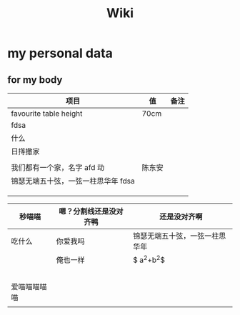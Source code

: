 #+TITLE: Wiki


* my personal data

** for my body
| 项目                               | 值     | 备注 |
|------------------------------------+--------+------|
| favourite table height             | 70cm   |      |
| fdsa                               |        |      |
| 什么                               |        |      |
| 日㩐撒家                           |        |      |
|                                    |        |      |
| 我们都有一个家，名字 afd    动      | 陈东安 |      |
| 锦瑟无端五十弦，一弦一柱思华年 fdsa |        |      |
|                                    |        |      |
|                                    |        |      |
|                                    |        |      |

| 秒喵喵       | 嗯？分割线还是没对齐鸭 | 还是没对齐啊                   |
|--------------+------------------------+--------------------------------|
| 吃什么       | 你爱我吗               | 锦瑟无端五十弦，一弦一柱思华年 |
|              | 俺也一样               | $ a^{2}+b^{2}$                 |
|              |                        |                                |
|              |                        |                                |
|              |                        |                                |
|              |                        |                                |
|              |                        |                                |
| 爱喵喵喵喵喵 |                        |                                |
|              |                        |                                |
